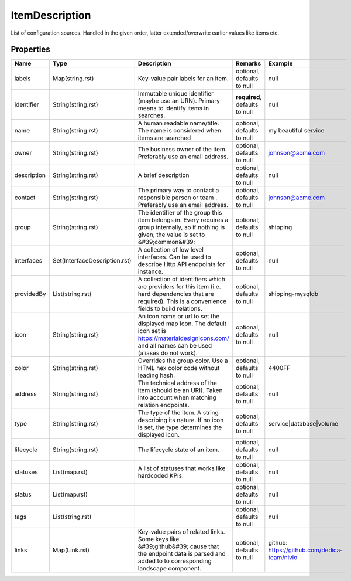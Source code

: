 ItemDescription
---------------

List of configuration sources. Handled in the given order, latter extended/overwrite earlier values like items etc.

Properties
==========

.. list-table::
   :header-rows: 1

   * - Name
     - Type
     - Description
     - Remarks
     - Example

   * - labels
     - Map(string.rst)
     - Key-value pair labels for an item.
     - optional, defaults to null
     - null
   * - identifier
     - String(string.rst)
     - Immutable unique identifier (maybe use an URN). Primary means to identify items in searches.
     - **required**, defaults to null
     - null
   * - name
     - String(string.rst)
     - A human readable name/title. The name is considered when items are searched
     - optional, defaults to null
     - my beautiful service
   * - owner
     - String(string.rst)
     - The business owner of the item. Preferably use an email address.
     - optional, defaults to null
     - johnson@acme.com
   * - description
     - String(string.rst)
     - A brief description
     - optional, defaults to null
     - null
   * - contact
     - String(string.rst)
     - The primary way to contact a responsible person or team . Preferably use an email address.
     - optional, defaults to null
     - johnson@acme.com
   * - group
     - String(string.rst)
     - The identifier of the group this item belongs in. Every requires a group internally, so if nothing is given, the value is set to &#39;common&#39;
     - optional, defaults to null
     - shipping
   * - interfaces
     - Set(InterfaceDescription.rst)
     - A collection of low level interfaces. Can be used to describe Http API endpoints for instance.
     - optional, defaults to null
     - null
   * - providedBy
     - List(string.rst)
     - A collection of identifiers which are providers for this item (i.e. hard dependencies that are required). This is a convenience fields to build relations.
     - optional, defaults to null
     - shipping-mysqldb
   * - icon
     - String(string.rst)
     - An icon name or url to set the displayed map icon. The default icon set is https://materialdesignicons.com/ and all names can be used (aliases do not work).
     - optional, defaults to null
     - null
   * - color
     - String(string.rst)
     - Overrides the group color. Use a HTML hex color code without leading hash.
     - optional, defaults to null
     - 4400FF
   * - address
     - String(string.rst)
     - The technical address of the item (should be an URI). Taken into account when matching relation endpoints.
     - optional, defaults to null
     - null
   * - type
     - String(string.rst)
     - The type of the item. A string describing its nature. If no icon is set, the type determines the displayed icon.
     - optional, defaults to null
     - service|database|volume
   * - lifecycle
     - String(string.rst)
     - The lifecycle state of an item.
     - optional, defaults to null
     - null
   * - statuses
     - List(map.rst)
     - A list of statuses that works like hardcoded KPIs.
     - optional, defaults to null
     - null
   * - status
     - List(map.rst)
     - 
     - optional, defaults to null
     - null
   * - tags
     - List(string.rst)
     - 
     - optional, defaults to null
     - null
   * - links
     - Map(Link.rst)
     - Key-value pairs of related links. Some keys like &#39;github&#39; cause that the endpoint data is parsed and added to to corresponding landscape component.
     - optional, defaults to null
     - github: https://github.com/dedica-team/nivio

